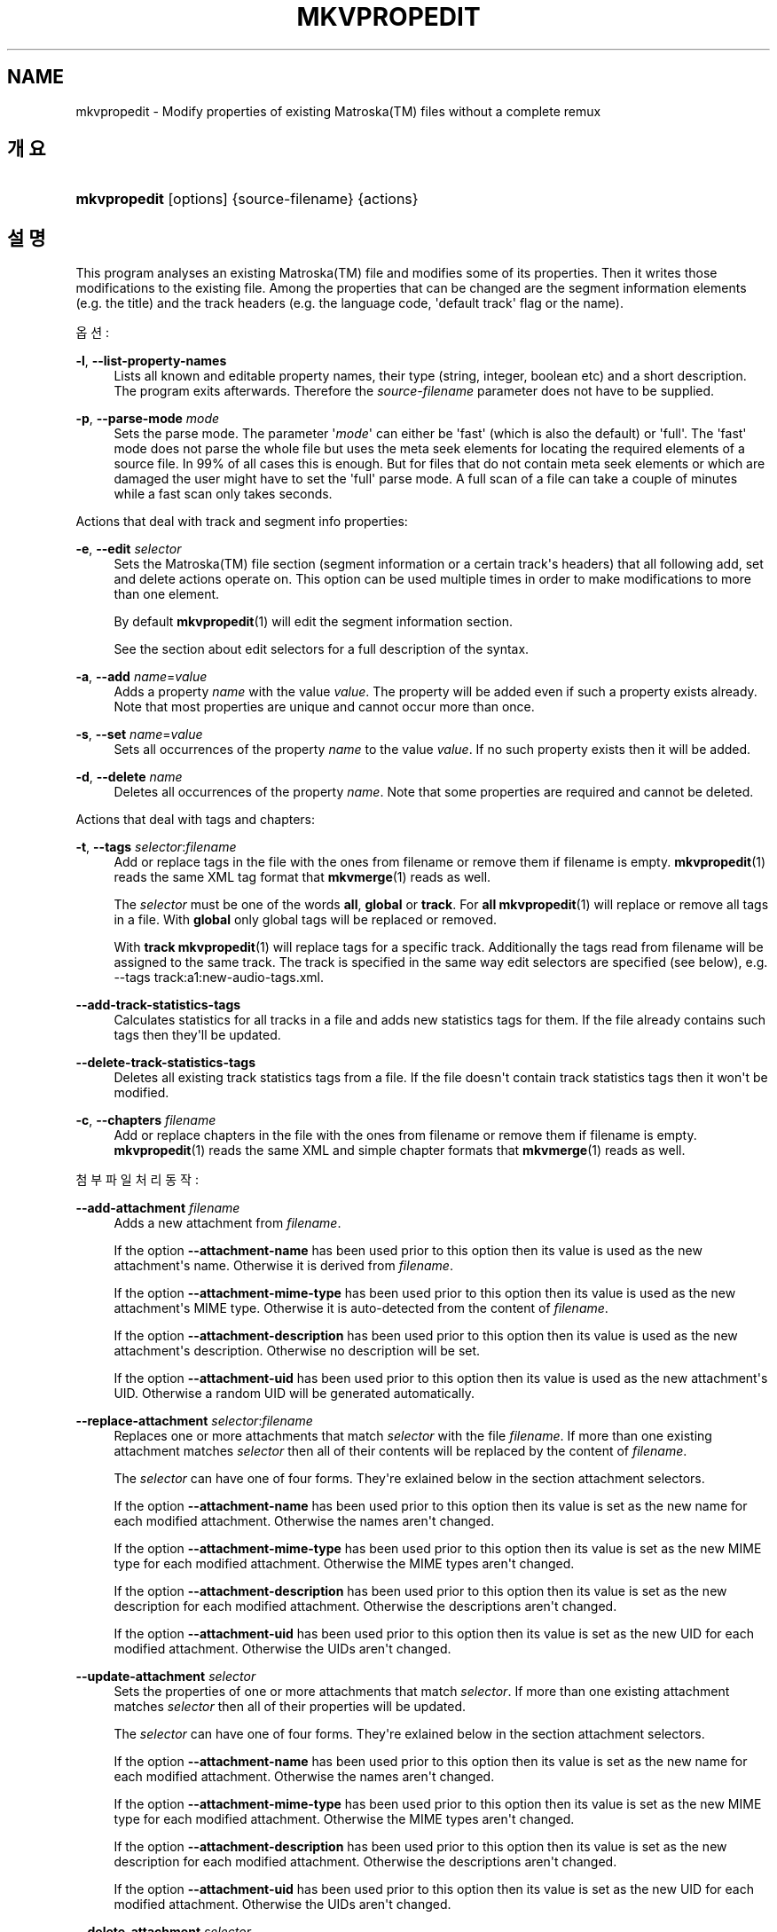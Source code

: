 '\" t
.\"     Title: mkvpropedit
.\"    Author: Moritz Bunkus <moritz@bunkus.org>
.\" Generator: DocBook XSL Stylesheets v1.79.1 <http://docbook.sf.net/>
.\"      Date: 2016-09-11
.\"    Manual: 사용자 명령어
.\"    Source: MKVToolNix 9.4.2
.\"  Language: English
.\"
.TH "MKVPROPEDIT" "1" "2016\-09\-11" "MKVToolNix 9\&.4\&.2" "사용자 명령어"
.\" -----------------------------------------------------------------
.\" * Define some portability stuff
.\" -----------------------------------------------------------------
.\" ~~~~~~~~~~~~~~~~~~~~~~~~~~~~~~~~~~~~~~~~~~~~~~~~~~~~~~~~~~~~~~~~~
.\" http://bugs.debian.org/507673
.\" http://lists.gnu.org/archive/html/groff/2009-02/msg00013.html
.\" ~~~~~~~~~~~~~~~~~~~~~~~~~~~~~~~~~~~~~~~~~~~~~~~~~~~~~~~~~~~~~~~~~
.ie \n(.g .ds Aq \(aq
.el       .ds Aq '
.\" -----------------------------------------------------------------
.\" * set default formatting
.\" -----------------------------------------------------------------
.\" disable hyphenation
.nh
.\" disable justification (adjust text to left margin only)
.ad l
.\" -----------------------------------------------------------------
.\" * MAIN CONTENT STARTS HERE *
.\" -----------------------------------------------------------------
.SH "NAME"
mkvpropedit \- Modify properties of existing Matroska(TM) files without a complete remux
.SH "개요"
.HP \w'\fBmkvpropedit\fR\ 'u
\fBmkvpropedit\fR [options] {source\-filename} {actions}
.SH "설명"
.PP
This program analyses an existing
Matroska(TM)
file and modifies some of its properties\&. Then it writes those modifications to the existing file\&. Among the properties that can be changed are the segment information elements (e\&.g\&. the title) and the track headers (e\&.g\&. the language code, \*(Aqdefault track\*(Aq flag or the name)\&.
.PP
옵션:
.PP
\fB\-l\fR, \fB\-\-list\-property\-names\fR
.RS 4
Lists all known and editable property names, their type (string, integer, boolean etc) and a short description\&. The program exits afterwards\&. Therefore the
\fIsource\-filename\fR
parameter does not have to be supplied\&.
.RE
.PP
\fB\-p\fR, \fB\-\-parse\-mode\fR \fImode\fR
.RS 4
Sets the parse mode\&. The parameter \*(Aq\fImode\fR\*(Aq can either be \*(Aqfast\*(Aq (which is also the default) or \*(Aqfull\*(Aq\&. The \*(Aqfast\*(Aq mode does not parse the whole file but uses the meta seek elements for locating the required elements of a source file\&. In 99% of all cases this is enough\&. But for files that do not contain meta seek elements or which are damaged the user might have to set the \*(Aqfull\*(Aq parse mode\&. A full scan of a file can take a couple of minutes while a fast scan only takes seconds\&.
.RE
.PP
Actions that deal with track and segment info properties:
.PP
\fB\-e\fR, \fB\-\-edit\fR \fIselector\fR
.RS 4
Sets the
Matroska(TM)
file section (segment information or a certain track\*(Aqs headers) that all following
add,
set
and
delete
actions operate on\&. This option can be used multiple times in order to make modifications to more than one element\&.
.sp
By default
\fBmkvpropedit\fR(1)
will edit the segment information section\&.
.sp
See the section about
edit selectors
for a full description of the syntax\&.
.RE
.PP
\fB\-a\fR, \fB\-\-add\fR \fIname\fR=\fIvalue\fR
.RS 4
Adds a property
\fIname\fR
with the value
\fIvalue\fR\&. The property will be added even if such a property exists already\&. Note that most properties are unique and cannot occur more than once\&.
.RE
.PP
\fB\-s\fR, \fB\-\-set\fR \fIname\fR=\fIvalue\fR
.RS 4
Sets all occurrences of the property
\fIname\fR
to the value
\fIvalue\fR\&. If no such property exists then it will be added\&.
.RE
.PP
\fB\-d\fR, \fB\-\-delete\fR \fIname\fR
.RS 4
Deletes all occurrences of the property
\fIname\fR\&. Note that some properties are required and cannot be deleted\&.
.RE
.PP
Actions that deal with tags and chapters:
.PP
\fB\-t\fR, \fB\-\-tags\fR \fIselector\fR:\fIfilename\fR
.RS 4
Add or replace tags in the file with the ones from
filename
or remove them if
filename
is empty\&.
\fBmkvpropedit\fR(1)
reads the same XML tag format that
\fBmkvmerge\fR(1)
reads as well\&.
.sp
The
\fIselector\fR
must be one of the words
\fBall\fR,
\fBglobal\fR
or
\fBtrack\fR\&. For
\fBall\fR
\fBmkvpropedit\fR(1)
will replace or remove all tags in a file\&. With
\fBglobal\fR
only global tags will be replaced or removed\&.
.sp
With
\fBtrack\fR
\fBmkvpropedit\fR(1)
will replace tags for a specific track\&. Additionally the tags read from
filename
will be assigned to the same track\&. The track is specified in the same way
edit selectors
are specified (see below), e\&.g\&.
\-\-tags track:a1:new\-audio\-tags\&.xml\&.
.RE
.PP
\fB\-\-add\-track\-statistics\-tags\fR
.RS 4
Calculates statistics for all tracks in a file and adds new statistics tags for them\&. If the file already contains such tags then they\*(Aqll be updated\&.
.RE
.PP
\fB\-\-delete\-track\-statistics\-tags\fR
.RS 4
Deletes all existing track statistics tags from a file\&. If the file doesn\*(Aqt contain track statistics tags then it won\*(Aqt be modified\&.
.RE
.PP
\fB\-c\fR, \fB\-\-chapters\fR \fIfilename\fR
.RS 4
Add or replace chapters in the file with the ones from
filename
or remove them if
filename
is empty\&.
\fBmkvpropedit\fR(1)
reads the same XML and simple chapter formats that
\fBmkvmerge\fR(1)
reads as well\&.
.RE
.PP
첨부 파일 처리 동작:
.PP
\fB\-\-add\-attachment\fR \fIfilename\fR
.RS 4
Adds a new attachment from
\fIfilename\fR\&.
.sp
If the option
\fB\-\-attachment\-name\fR
has been used prior to this option then its value is used as the new attachment\*(Aqs name\&. Otherwise it is derived from
\fIfilename\fR\&.
.sp
If the option
\fB\-\-attachment\-mime\-type\fR
has been used prior to this option then its value is used as the new attachment\*(Aqs MIME type\&. Otherwise it is auto\-detected from the content of
\fIfilename\fR\&.
.sp
If the option
\fB\-\-attachment\-description\fR
has been used prior to this option then its value is used as the new attachment\*(Aqs description\&. Otherwise no description will be set\&.
.sp
If the option
\fB\-\-attachment\-uid\fR
has been used prior to this option then its value is used as the new attachment\*(Aqs UID\&. Otherwise a random UID will be generated automatically\&.
.RE
.PP
\fB\-\-replace\-attachment\fR \fIselector\fR:\fIfilename\fR
.RS 4
Replaces one or more attachments that match
\fIselector\fR
with the file
\fIfilename\fR\&. If more than one existing attachment matches
\fIselector\fR
then all of their contents will be replaced by the content of
\fIfilename\fR\&.
.sp
The
\fIselector\fR
can have one of four forms\&. They\*(Aqre exlained below in the section
attachment selectors\&.
.sp
If the option
\fB\-\-attachment\-name\fR
has been used prior to this option then its value is set as the new name for each modified attachment\&. Otherwise the names aren\*(Aqt changed\&.
.sp
If the option
\fB\-\-attachment\-mime\-type\fR
has been used prior to this option then its value is set as the new MIME type for each modified attachment\&. Otherwise the MIME types aren\*(Aqt changed\&.
.sp
If the option
\fB\-\-attachment\-description\fR
has been used prior to this option then its value is set as the new description for each modified attachment\&. Otherwise the descriptions aren\*(Aqt changed\&.
.sp
If the option
\fB\-\-attachment\-uid\fR
has been used prior to this option then its value is set as the new UID for each modified attachment\&. Otherwise the UIDs aren\*(Aqt changed\&.
.RE
.PP
\fB\-\-update\-attachment\fR \fIselector\fR
.RS 4
Sets the properties of one or more attachments that match
\fIselector\fR\&. If more than one existing attachment matches
\fIselector\fR
then all of their properties will be updated\&.
.sp
The
\fIselector\fR
can have one of four forms\&. They\*(Aqre exlained below in the section
attachment selectors\&.
.sp
If the option
\fB\-\-attachment\-name\fR
has been used prior to this option then its value is set as the new name for each modified attachment\&. Otherwise the names aren\*(Aqt changed\&.
.sp
If the option
\fB\-\-attachment\-mime\-type\fR
has been used prior to this option then its value is set as the new MIME type for each modified attachment\&. Otherwise the MIME types aren\*(Aqt changed\&.
.sp
If the option
\fB\-\-attachment\-description\fR
has been used prior to this option then its value is set as the new description for each modified attachment\&. Otherwise the descriptions aren\*(Aqt changed\&.
.sp
If the option
\fB\-\-attachment\-uid\fR
has been used prior to this option then its value is set as the new UID for each modified attachment\&. Otherwise the UIDs aren\*(Aqt changed\&.
.RE
.PP
\fB\-\-delete\-attachment\fR \fIselector\fR
.RS 4
Deletes one or more attachments that match
\fIselector\fR\&.
.sp
The
\fIselector\fR
can have one of four forms\&. They\*(Aqre exlained below in the section
attachment selectors\&.
.RE
.PP
Options for attachment actions:
.PP
\fB\-\-attachment\-name\fR \fIname\fR
.RS 4
Sets the name to use for the following
\fB\-\-add\-attachment\fR
or
\fB\-\-replace\-attachment\fR
operation\&.
.RE
.PP
\fB\-\-attachment\-mime\-type\fR \fImime\-type\fR
.RS 4
Sets the MIME type to use for the following
\fB\-\-add\-attachment\fR
or
\fB\-\-replace\-attachment\fR
operation\&.
.RE
.PP
\fB\-\-attachment\-description\fR \fIdescription\fR
.RS 4
Sets the description to use for the following
\fB\-\-add\-attachment\fR
or
\fB\-\-replace\-attachment\fR
operation\&.
.RE
.PP
다른 옵션:
.PP
\fB\-\-command\-line\-charset\fR \fI문자셋\fR
.RS 4
명령행에 주어진 문자열을 변환할 문자셋을 정합니다\&. 기본값은 현재 시스템 로케일에 따른 문자셋입니다\&.
.RE
.PP
\fB\-\-output\-charset\fR \fI문자셋\fR
.RS 4
출력할 문자열을 변환할 문자셋을 정합니다\&. 기본값은 현재 시스템 로케일에 따른 문자셋입니다\&.
.RE
.PP
\fB\-r\fR, \fB\-\-redirect\-output\fR \fI파일명\fR
.RS 4
Writes all messages to the file
\fIfile\-name\fR
instead of to the console\&. While this can be done easily with output redirection there are cases in which this option is needed: when the terminal reinterprets the output before writing it to a file\&. The character set set with
\fB\-\-output\-charset\fR
is honored\&.
.RE
.PP
\fB\-\-ui\-language\fR \fI코드\fR
.RS 4
언어
\fI코드\fR의 번역을 강제로 사용합니다 (예: 강제 사용할 독일어 번역 코드는 \*(Aqde_DE\*(Aq)\&. \*(Aqlist\*(Aq를
\fI코드\fR로 입력하면
\fBmkvextract\fR(1)
에서 이용 가능한 번역 목록을 출력할 것입니다\&.
.RE
.PP
\fB\-\-debug\fR \fI토픽\fR
.RS 4
특정 기능에 대해 디버깅을 켭니다\&. 이 기능은 개발자에게만 유용합니다\&.
.RE
.PP
\fB\-\-engage\fR \fI기능\fR
.RS 4
Turn on experimental features\&. A list of available features can be requested with
\fBmkvpropedit \-\-engage list\fR\&. These features are not meant to be used in normal situations\&.
.RE
.PP
\fB\-\-gui\-mode\fR
.RS 4
GUI 모드를 켭니다\&. 이 모드에서는 GUI 동작시 무슨 일이 일어나는지 알려줄 수 있는 특별하게 형식화된 줄을 출력할 것입니다\&. 이 메시지들은 \*(Aq#GUI#message\*(Aq 형식을 따릅니다\&. 이 메시지 뒤에 \*(Aq#GUI#message#key1=value1#key2=value2\&...\*(Aq 형태의 키/값 쌍이 붙을 수 있습니다\&. 메시지나 키값들은 결코 번역되지 않고 항상 영어로 출력됩니다\&.
.RE
.PP
\fB\-v\fR, \fB\-\-verbose\fR
.RS 4
읽어들인 모든 중요한
Matroska(TM)
요소를 자세하게 보여 줍니다\&.
.RE
.PP
\fB\-h\fR, \fB\-\-help\fR
.RS 4
사용법에 관한 정보를 표시하고 종료합니다\&.
.RE
.PP
\fB\-V\fR, \fB\-\-version\fR
.RS 4
버전 정보를 표시하고 종료합니다\&.
.RE
.PP
\fB\-\-check\-for\-updates\fR
.RS 4
\m[blue]\fBhttp://mkvtoolnix\-releases\&.bunkus\&.org/latest\-release\&.xml\fR\m[]
URL을 다운로드하여 새로운 버전이 나왔는지 온라인에서 확인합니다\&.
key=value
스타일의 네 줄이 출력될 것입니다: 정보를 검색하는 주소 (key
version_check_url), 현재 실행 중인 버전 (key
running_version), 가장 최근에 나온 버전 (key
available_version), 다운로드 URL (key
download_url)\&.
.sp
이후에 프로그램은 이용 가능한 새 버전이 없으면 0, 새 버전이 있으면 1, 오류 발생시(업데이트 정보를 가져올 수 없는 경우)는 2의 종료 코드를 가지고 있습니다\&.
.sp
이 옵션은 libcurl을 지원하도록 프로그램을 만든 경우에만 이용 가능합니다\&.
.RE
.PP
\fB@\fR\fI옵션 파일\fR
.RS 4
\fIoptions\-file\fR
파일에서 추가적인 명령행 인수를 읽습니다\&. 공백이 아닌 첫번째 문자가 해쉬 표시(\*(Aq#\*(Aq)인 줄은 주석으로 간주하여 무시합니다\&. 줄의 앞과 끝의 공백은 제거될 것입니다\&. 각 줄에는 반드시 한 개의 옵션을 포함해야 합니다\&.
.sp
Several chars can be escaped, e\&.g\&. if you need to start a non\-comment line with \*(Aq#\*(Aq\&. The rules are described in
the section about escaping text\&.
.sp
The command line \*(Aq\fBmkvpropedit source\&.mkv \-\-edit track:a2 \-\-set name=Comments\fR\*(Aq could be converted into the following option file:
.sp
.if n \{\
.RS 4
.\}
.nf
# Modify source\&.mkv
source\&.mkv
# Edit the second audio track
\-\-edit
track:a2
# and set the title to \*(AqComments\*(Aq
\-\-set
name=Comments
.fi
.if n \{\
.RE
.\}
.RE
.SH "선택기 편집"
.PP
The
\fB\-\-edit\fR
option sets the
Matroska(TM)
file section (segment information or a certain track\*(Aqs headers) that all following
add,
set
and
delete
actions operate on\&. This stays valid until the next
\fB\-\-edit\fR
option is found\&. The argument to this option is called the edit selector\&.
.PP
By default
\fBmkvpropedit\fR(1)
will edit the segment information section\&.
.SS "세그먼트 정보"
.PP
The segment information can be selected with one of these three words: \*(Aqinfo\*(Aq, \*(Aqsegment_info\*(Aq or \*(Aqsegmentinfo\*(Aq\&. It contains properties like the segment title or the segment
UID\&.
.SS "트랙 헤더"
.PP
Track headers can be selected with a slightly more complex selector\&. All variations start with \*(Aqtrack:\*(Aq\&. The track header properties include elements like the language code, \*(Aqdefault track\*(Aq flag or the track\*(Aqs name\&.
.PP
\fBtrack:\fR\fIn\fR
.RS 4
If the parameter
\fIn\fR
is a number then the
\fIn\fRth track will be selected\&. The track order is the same that
\fBmkvmerge\fR(1)\*(Aqs
\fB\-\-identify\fR
option outputs\&.
.sp
Numbering starts at 1\&.
.RE
.PP
\fBtrack:\fR\fIt\fR\fIn\fR
.RS 4
If the parameter starts with a single character
\fIt\fR
followed by a
\fIn\fR
then the
\fIn\fRth track of a specific track type will be selected\&. The track type parameter
\fIt\fR
must be one of these four characters: \*(Aqa\*(Aq for an audio track, \*(Aqb\*(Aq for a button track, \*(Aqs\*(Aq for a subtitle track and \*(Aqv\*(Aq for a video track\&. The track order is the same that
\fBmkvmerge\fR(1)\*(Aqs
\fB\-\-identify\fR
option outputs\&.
.sp
Numbering starts at 1\&.
.RE
.PP
\fBtrack:\fR=\fIuid\fR
.RS 4
If the parameter starts with a \*(Aq=\*(Aq followed by a number
\fIuid\fR
then the track whose track
UID
element equals this
\fIuid\fR\&. Track
UIDs
can be obtained with
\fBmkvinfo\fR(1)\&.
.RE
.PP
\fBtrack:\fR@\fInumber\fR
.RS 4
If the parameter starts with a \*(Aq@\*(Aq followed by a number
\fInumber\fR
then the track whose track number element equals this
\fInumber\fR\&. Track number can be obtained with
\fBmkvinfo\fR(1)\&.
.RE
.SS "주의"
.PP
Due to the nature of the track edit selectors it is possible that several selectors actually match the same track headers\&. In such cases all actions for those edit selectors will be combined and executed in the order in which they\*(Aqre given on the command line\&.
.SH "첨부 파일 선택기"
.PP
An attachment selector is used with the two actions
\fB\-\-replace\-attachment\fR
and
\fB\-\-delete\-attachment\fR\&. It can have one of the following four forms:
.sp
.RS 4
.ie n \{\
\h'-04' 1.\h'+01'\c
.\}
.el \{\
.sp -1
.IP "  1." 4.2
.\}
Selection by attachment ID\&. In this form the selector is simply a number, the attachment\*(Aqs ID as output by
\fBmkvmerge\fR(1)\*(Aqs identification command\&.
.RE
.sp
.RS 4
.ie n \{\
\h'-04' 2.\h'+01'\c
.\}
.el \{\
.sp -1
.IP "  2." 4.2
.\}
Selection by attachment UID (unique ID)\&. In this form the selector is the equal sign
=
followed by a number, the attachment\*(Aqs unique ID as output by
\fBmkvmerge\fR(1)\*(Aqs verbose identification command\&.
.RE
.sp
.RS 4
.ie n \{\
\h'-04' 3.\h'+01'\c
.\}
.el \{\
.sp -1
.IP "  3." 4.2
.\}
Selection by attachment name\&. In this form the selector is the literal word
name:
followed by the existing attachment\*(Aqs name\&. If this selector is used with
\fB\-\-replace\-attachment\fR
then colons within the name to match must be escaped as
\ec\&.
.RE
.sp
.RS 4
.ie n \{\
\h'-04' 4.\h'+01'\c
.\}
.el \{\
.sp -1
.IP "  4." 4.2
.\}
Selection by MIME type\&. In this form the selector is the literal word
mime\-type:
followed by the existing attachment\*(Aqs MIME type\&. If this selector is used with
\fB\-\-replace\-attachment\fR
then colons within the MIME type to match must be escaped as
\ec\&.
.RE
.SH "예"
.PP
The following example edits a file called \*(Aqmovie\&.mkv\*(Aq\&. It sets the segment title and modifies the language code of an audio and a subtitle track\&. Note that this example can be shortened by leaving out the first
\fB\-\-edit\fR
option because editing the segment information element is the default for all options found before the first
\fB\-\-edit\fR
option anyway\&.
.sp
.if n \{\
.RS 4
.\}
.nf
$ mkvpropedit movie\&.mkv \-\-edit info \-\-set "title=The movie" \-\-edit track:a1 \-\-set language=fre \-\-edit track:a2 \-\-set language=ita
.fi
.if n \{\
.RE
.\}
.PP
The second example removes the \*(Aqdefault track flag\*(Aq from the first subtitle track and sets it for the second one\&. Note that
\fBmkvpropedit\fR(1), unlike
\fBmkvmerge\fR(1), does not set the \*(Aqdefault track flag\*(Aq of other tracks to \*(Aq0\*(Aq if it is set to \*(Aq1\*(Aq for a different track automatically\&.
.sp
.if n \{\
.RS 4
.\}
.nf
$ mkvpropedit movie\&.mkv \-\-edit track:s1 \-\-set flag\-default=0 \-\-edit track:s2 \-\-set flag\-default=1
.fi
.if n \{\
.RE
.\}
.PP
Replacing the tags for the second subtitle track in a file looks like this:
.sp
.if n \{\
.RS 4
.\}
.nf
$ mkvpropedit movie\&.mkv \-\-tags track:s2:new\-subtitle\-tags\&.xml
.fi
.if n \{\
.RE
.\}
.PP
Removing all tags requires leaving out the file name:
.sp
.if n \{\
.RS 4
.\}
.nf
$ mkvpropedit movie\&.mkv \-\-tags all:
.fi
.if n \{\
.RE
.\}
.PP
Replacing the chapters in a file looks like this:
.sp
.if n \{\
.RS 4
.\}
.nf
$ mkvpropedit movie\&.mkv \-\-chapters new\-chapters\&.xml
.fi
.if n \{\
.RE
.\}
.PP
Removing all chapters requires leaving out the file name:
.sp
.if n \{\
.RS 4
.\}
.nf
$ mkvpropedit movie\&.mkv \-\-chapters \*(Aq\*(Aq
.fi
.if n \{\
.RE
.\}
.PP
Adding a font file (Arial\&.ttf) as an attachment:
.sp
.if n \{\
.RS 4
.\}
.nf
$ mkvpropedit movie\&.mkv \-\-add\-attachment Arial\&.ttf
.fi
.if n \{\
.RE
.\}
.PP
Adding a font file (89719823\&.ttf) as an attachment and providing some information as it really is just Arial:
.sp
.if n \{\
.RS 4
.\}
.nf
$ mkvpropedit movie\&.mkv \-\-attachment\-name Arial\&.ttf \-\-attachment\-description \*(AqThe Arial font as a TrueType font\*(Aq \-\-attachment\-mime\-type application/x\-truetype\-font \-\-add\-attachment 89719823\&.ttf
.fi
.if n \{\
.RE
.\}
.PP
Replacing one attached font (Comic\&.ttf) file with another one (Arial\&.ttf):
.sp
.if n \{\
.RS 4
.\}
.nf
$ mkvpropedit movie\&.mkv \-\-attachment\-name Arial\&.ttf \-\-attachment\-description \*(AqThe Arial font as a TrueType font\*(Aq \-\-replace\-attachment name:Comic\&.ttf:Arial\&.ttf
.fi
.if n \{\
.RE
.\}
.PP
Deleting the second attached file, whatever it may be:
.sp
.if n \{\
.RS 4
.\}
.nf
$ mkvpropedit movie\&.mkv \-\-delete\-attachment 2
.fi
.if n \{\
.RE
.\}
.PP
Deleting all attached fonts by MIME type:
.sp
.if n \{\
.RS 4
.\}
.nf
$ mkvpropedit movie\&.mkv \-\-delete\-attachment mime\-type:application/x\-truetype\-font
.fi
.if n \{\
.RE
.\}
.SH "종료 코드"
.PP
\fBmkvpropedit\fR(1)
exits with one of three exit codes:
.sp
.RS 4
.ie n \{\
\h'-04'\(bu\h'+03'\c
.\}
.el \{\
.sp -1
.IP \(bu 2.3
.\}
\fB0\fR
\-\- This exit codes means that the modification has completed successfully\&.
.RE
.sp
.RS 4
.ie n \{\
\h'-04'\(bu\h'+03'\c
.\}
.el \{\
.sp -1
.IP \(bu 2.3
.\}
\fB1\fR
\-\- In this case
\fBmkvpropedit\fR(1)
has output at least one warning, but the modification did continue\&. A warning is prefixed with the text \*(AqWarning:\*(Aq\&. Depending on the issues involved the resulting files might be ok or not\&. The user is urged to check both the warning and the resulting files\&.
.RE
.sp
.RS 4
.ie n \{\
\h'-04'\(bu\h'+03'\c
.\}
.el \{\
.sp -1
.IP \(bu 2.3
.\}
\fB2\fR
\-\- This exit code is used after an error occurred\&.
\fBmkvpropedit\fR(1)
aborts right after outputting the error message\&. Error messages range from wrong command line arguments over read/write errors to broken files\&.
.RE
.SH "TEXT FILES AND CHARACTER SET CONVERSIONS"
.PP
For an in\-depth discussion about how all tools in the MKVToolNix suite handle character set conversions, input/output encoding, command line encoding and console encoding please see the identically\-named section in the
\fBmkvmerge\fR(1)
man page\&.
.SH "ESCAPING SPECIAL CHARS IN TEXT"
.PP
There are a few places in which special characters in text must or should be escaped\&. The rules for escaping are simple: each character that needs escaping is replaced with a backslash followed by another character\&.
.PP
The rules are: \*(Aq \*(Aq (a space) becomes \*(Aq\es\*(Aq, \*(Aq"\*(Aq (double quotes) becomes \*(Aq\e2\*(Aq, \*(Aq:\*(Aq becomes \*(Aq\ec\*(Aq, \*(Aq#\*(Aq becomes \*(Aq\eh\*(Aq and \*(Aq\e\*(Aq (a single backslash) itself becomes \*(Aq\e\e\*(Aq\&.
.SH "ENVIRONMENT VARIABLES"
.PP
\fBmkvpropedit\fR(1)
uses the default variables that determine the system\*(Aqs locale (e\&.g\&.
\fILANG\fR
and the
\fILC_*\fR
family)\&. Additional variables:
.PP
\fIMKVPROPEDIT_DEBUG\fR, \fIMKVTOOLNIX_DEBUG\fR 와 그 간략한 형태인\fIMTX_DEBUG\fR
.RS 4
The content is treated as if it had been passed via the
\fB\-\-debug\fR
option\&.
.RE
.PP
\fIMKVPROPEDIT_ENGAGE\fR, \fIMKVTOOLNIX_ENGAGE\fR 와 그 간략한 형태인 \fIMTX_ENGAGE\fR
.RS 4
The content is treated as if it had been passed via the
\fB\-\-engage\fR
option\&.
.RE
.PP
\fIMKVPROPEDIT_OPTIONS\fR, \fIMKVTOOLNIX_OPTIONS\fR 와 그 간략한 형태인 \fIMTX_OPTIONS\fR
.RS 4
The content is split on white space\&. The resulting partial strings are treated as if it had been passed as command line options\&. If you need to pass special characters (e\&.g\&. spaces) then you have to escape them (see
the section about escaping special characters in text)\&.
.RE
.SH "더 보기"
.PP
\fBmkvmerge\fR(1),
\fBmkvinfo\fR(1),
\fBmkvextract\fR(1),
\fBmkvtoolnix-gui\fR(1)
.SH "WWW"
.PP
The latest version can always be found at
\m[blue]\fBthe MKVToolNix homepage\fR\m[]\&\s-2\u[1]\d\s+2\&.
.SH "AUTHOR"
.PP
\fBMoritz Bunkus\fR <\&moritz@bunkus\&.org\&>
.RS 4
개발자
.RE
.SH "NOTES"
.IP " 1." 4
the MKVToolNix homepage
.RS 4
\%https://mkvtoolnix.download/
.RE
